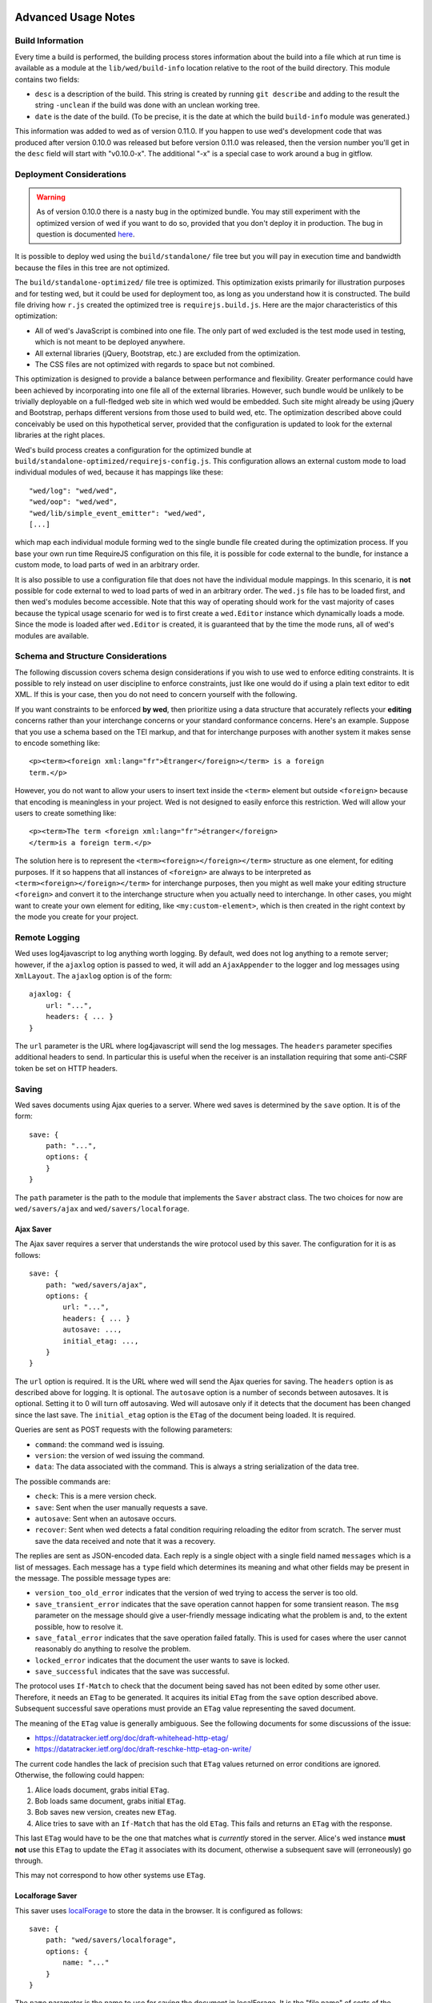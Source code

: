 Advanced Usage Notes
====================

Build Information
-----------------

Every time a build is performed, the building process stores
information about the build into a file which at run time is available
as a module at the ``lib/wed/build-info`` location relative to the
root of the build directory. This module contains two fields:

* ``desc`` is a description of the build. This string is created by
  running ``git describe`` and adding to the result the string
  ``-unclean`` if the build was done with an unclean working tree.

* ``date`` is the date of the build. (To be precise, it is the date at
  which the build ``build-info`` module was generated.)

This information was added to wed as of version 0.11.0. If you happen
to use wed's development code that was produced after version 0.10.0
was released but before version 0.11.0 was released, then the version
number you'll get in the ``desc`` field will start with
"v0.10.0-x". The additional "-x" is a special case to work around a
bug in gitflow.

.. _tech_notes_deployment_considerations:

Deployment Considerations
-------------------------

.. warning:: As of version 0.10.0 there is a nasty bug in the
             optimized bundle. You may still experiment with the
             optimized version of wed if you want to do so, provided
             that you don't deploy it in production. The bug in
             question is documented `here
             <https://github.com/mangalam-research/wed/issues/8>`_.

It is possible to deploy wed using the ``build/standalone/`` file tree
but you will pay in execution time and bandwidth because the files in
this tree are not optimized.

The ``build/standalone-optimized/`` file tree is optimized. This
optimization exists primarily for illustration purposes and for
testing wed, but it could be used for deployment too, as long as you
understand how it is constructed. The build file driving how ``r.js``
created the optimized tree is ``requirejs.build.js``. Here are the
major characteristics of this optimization:

* All of wed's JavaScript is combined into one file. The only part of
  wed excluded is the test mode used in testing, which is not meant to
  be deployed anywhere.

* All external libraries (jQuery, Bootstrap, etc.) are excluded from
  the optimization.

* The CSS files are not optimized with regards to space but not combined.

This optimization is designed to provide a balance between performance
and flexibility. Greater performance could have been achieved by
incorporating into one file all of the external libraries. However,
such bundle would be unlikely to be trivially deployable on a
full-fledged web site in which wed would be embedded. Such site might
already be using jQuery and Bootstrap, perhaps different versions from
those used to build wed, etc. The optimization described above could
conceivably be used on this hypothetical server, provided that the
configuration is updated to look for the external libraries at the
right places.

Wed's build process creates a configuration for the optimized bundle
at ``build/standalone-optimized/requirejs-config.js``. This
configuration allows an external custom mode to load individual
modules of wed, because it has mappings like these::

    "wed/log": "wed/wed",
    "wed/oop": "wed/wed",
    "wed/lib/simple_event_emitter": "wed/wed",
    [...]

which map each individual module forming wed to the single bundle file
created during the optimization process. If you base your own run time
RequireJS configuration on this file, it is possible for code external
to the bundle, for instance a custom mode, to load parts of wed in an
arbitrary order.

It is also possible to use a configuration file that does not have the
individual module mappings. In this scenario, it is **not** possible
for code external to wed to load parts of wed in an arbitrary
order. The ``wed.js`` file has to be loaded first, and then wed's
modules become accessible. Note that this way of operating should work
for the vast majority of cases because the typical usage scenario for
wed is to first create a ``wed.Editor`` instance which dynamically
loads a mode. Since the mode is loaded after ``wed.Editor`` is
created, it is guaranteed that by the time the mode runs, all of wed's
modules are available.

Schema and Structure Considerations
-----------------------------------

The following discussion covers schema design considerations if you
wish to use wed to enforce editing constraints. It is possible to rely
instead on user discipline to enforce constraints, just like one would
do if using a plain text editor to edit XML. If this is your case,
then you do not need to concern yourself with the following.

If you want constraints to be enforced **by wed**, then prioritize
using a data structure that accurately reflects your **editing**
concerns rather than your interchange concerns or your standard
conformance concerns. Here's an example. Suppose that you use a schema
based on the TEI markup, and that for interchange purposes with
another system it makes sense to encode something like::

    <p><term><foreign xml:lang="fr">Étranger</foreign></term> is a foreign
    term.</p>

However, you do not want to allow your users to insert text inside the
``<term>`` element but outside ``<foreign>`` because that encoding is
meaningless in your project. Wed is not designed to easily enforce
this restriction. Wed will allow your users to create something
like::

    <p><term>The term <foreign xml:lang="fr">étranger</foreign>
    </term>is a foreign term.</p>

The solution here is to represent the
``<term><foreign></foreign></term>`` structure as one element, for
editing purposes. If it so happens that all instances of ``<foreign>``
are always to be interpreted as ``<term><foreign></foreign></term>``
for interchange purposes, then you might as well make your editing
structure ``<foreign>`` and convert it to the interchange structure
when you actually need to interchange. In other cases, you might want
to create your own element for editing, like ``<my:custom-element>``,
which is then created in the right context by the mode you create for
your project.

.. _remote_logging:

Remote Logging
--------------

Wed uses log4javascript to log anything worth logging. By default, wed
does not log anything to a remote server; however, if the ``ajaxlog``
option is passed to wed, it will add an ``AjaxAppender`` to the logger
and log messages using ``XmlLayout``. The ``ajaxlog`` option is of the
form::

  ajaxlog: {
      url: "...",
      headers: { ... }
  }

The ``url`` parameter is the URL where log4javascript will send the
log messages. The ``headers`` parameter specifies additional headers
to send. In particular this is useful when the receiver is an
installation requiring that some anti-CSRF token be set on HTTP
headers.

.. _saving:

Saving
------

Wed saves documents using Ajax queries to a server. Where wed saves is
determined by the ``save`` option. It is of the form::

    save: {
        path: "...",
        options: {
        }
    }

The ``path`` parameter is the path to the module that implements the
``Saver`` abstract class. The two choices for now are
``wed/savers/ajax`` and ``wed/savers/localforage``.

Ajax Saver
~~~~~~~~~~

The Ajax saver requires a server that understands the wire protocol
used by this saver. The configuration for it is as follows::

    save: {
        path: "wed/savers/ajax",
        options: {
            url: "...",
            headers: { ... }
            autosave: ...,
            initial_etag: ...,
        }
    }

The ``url`` option is required. It is the URL where wed will send the
Ajax queries for saving. The ``headers`` option is as described above
for logging. It is optional. The ``autosave`` option is a number of
seconds between autosaves. It is optional. Setting it to 0 will turn
off autosaving. Wed will autosave only if it detects that the document
has been changed since the last save. The ``initial_etag`` option is
the ``ETag`` of the document being loaded. It is required.

Queries are sent as POST requests with the following parameters:

* ``command``: the command wed is issuing.

* ``version``: the version of wed issuing the command.

* ``data``: The data associated with the command. This is always a string
  serialization of the data tree.

The possible commands are:

* ``check``: This is a mere version check.

* ``save``: Sent when the user manually requests a save.

* ``autosave``: Sent when an autosave occurs.

* ``recover``: Sent when wed detects a fatal condition requiring
  reloading the editor from scratch. The server must save the data
  received and note that it was a recovery.

The replies are sent as JSON-encoded data. Each reply is a single
object with a single field named ``messages`` which is a list of
messages. Each message has a ``type`` field which determines its
meaning and what other fields may be present in the message. The
possible message types are:

* ``version_too_old_error`` indicates that the version of wed trying to
  access the server is too old.

* ``save_transient_error`` indicates that the save operation cannot
  happen for some transient reason. The ``msg`` parameter on the
  message should give a user-friendly message indicating what
  the problem is and, to the extent possible, how to resolve it.

* ``save_fatal_error`` indicates that the save operation failed
  fatally. This is used for cases where the user cannot reasonably do
  anything to resolve the problem.

* ``locked_error`` indicates that the document the user wants to save
  is locked.

* ``save_successful`` indicates that the save was successful.

The protocol uses ``If-Match`` to check that the document being saved
has not been edited by some other user. Therefore, it needs an
``ETag`` to be generated. It acquires its initial ``ETag`` from the
``save`` option described above. Subsequent successful save operations
must provide an ``ETag`` value representing the saved document.

The meaning of the ``ETag`` value is generally ambiguous. See the
following documents for some discussions of the issue:

- https://datatracker.ietf.org/doc/draft-whitehead-http-etag/
- https://datatracker.ietf.org/doc/draft-reschke-http-etag-on-write/

The current code handles the lack of precision such that ``ETag``
values returned on error conditions are ignored. Otherwise, the
following could happen:

1. Alice loads document, grabs initial ``ETag``.
2. Bob loads same document, grabs initial ``ETag``.
3. Bob saves new version, creates new ``ETag``.
4. Alice tries to save with an ``If-Match`` that has the old
   ``ETag``. This fails and returns an ``ETag`` with the response.

This last ``ETag`` would have to be the one that matches what is
*currently* stored in the server. Alice's wed instance **must not**
use this ``ETag`` to update the ``ETag`` it associates with its
document, otherwise a subsequent save will (erroneously) go through.

This may not correspond to how other systems use ``ETag``.

Localforage Saver
~~~~~~~~~~~~~~~~~

This saver uses `localForage
<https://github.com/mozilla/localForage>`_ to store the data in the
browser. It is configured as follows::

    save: {
        path: "wed/savers/localforage",
        options: {
            name: "..."
        }
    }

The ``name`` parameter is the name to use for saving the document in
localForage. It is the "file name" of sorts of the document.

Creating a Mode
===============

We recommend creating new modes by inheriting from the generic
mode. The first thing you must do is set the metadata on the
``_wed_options`` object because wed will refuse to load your mode if
these are not set::

    this._wed_options.metadata = {
        name: "Foo",
        authors: ["Ty Coon"],
        description:
           "This mode does foo!",
        license: "MPL 2.0",
        copyright: "2013 Ty Coon Industries"
    };


Modes may set other options on the ``_wed_options`` property:

+ ``label_levels``: an object with two fields:

  - ``max``: determines the maximum level of
    :ref:`label visibility <label_visiblity>`,

  - ``initial`` determines the initial level of label visibility; must
    be ``1 <= initial <= max``. (Level 0 exists. It is just not valid
    to start at that level.)

+ ``attributes``: determines the level of *direct* attribute editing
  support provided by wed. By "direct editing" we mean allowing the
  user to change the value of attributes directly, as attributes. No
  matter what level is selected, wed itself or its modes are *always*
  free to modify attributes behind the scenes.

  The levels are:

  - ``"hide"``: wed won't show attributes and won't allow editing
    them directly.

  - ``"show"``: wed will show attributes but won't allow editing
    them directly.

  - ``"edit"``: wed will show and allow editing attributes.

  Here are examples to illustrate some of the differences and what
  they mean concretely. Suppose a project based on TEI that uses
  ``ptr`` to link to other elements in the document. This ``ptr``
  element uses the ``@target`` attribute to point to the desired
  element. A mode using ``"hide"`` would not allow the user to see
  ``@target`` or to manually enter a target in ``@target``. However,
  it could present a menu item saying "Create hyperlink to other
  element" and provide a list of elements the user may link to to
  choose from. When the user selects an element, the mode would create
  a ``ptr`` element with an appropriate ``@target`` value. If needed,
  it would also create a proper ``@id`` on the element to which the
  ``@target`` refers. The ``@id`` attribute, just like ``@target``
  would not be editable by the user directly or visible to the user.

  Suppose a similar project but a less sophisticated mode that does
  not assist with hyperlinking. Here, the mode set the option to
  ``"edit"`` for the attributes. In this setup, the user would have to
  create their ``ptr`` element and add themselves a proper value for
  ``@target`` through the attribute editing functions. They would also
  be responsible for putting a proper ``@id`` on the element to which
  ``@target`` refers.

Testing
=======

Note that due to the asynchronous nature of the JavaScript environments
used to run the tests, if the test suites are run on a system
experiencing heavy load or if the OS has to swap a lot of memory from
the hard disk, they may fail some or all tests. We've witnessed this
happen, for instance, due to RequireJS timing out on a ``require()``
call because the OS was busy loading things into memory from
swap. The solution is to run the test suites again.

Another issue with running the tests is that wed uses ``setTimeout``
to do the validation work in a parallel fashion. (This actually
simulates parallelism.) Now, browsers clamp timeouts to at most once a
second for tests that are in background tabs (i.e. tabs whose content
is not currently visible). Some tests want the first validation to be
finished before starting. The upshot is that if the test tab is pushed
to the background some tests will fail due to timeouts. The solution
for now is don't push the tab in which tests are run to the
background. Web workers would solve this problem but would create
other complications so it is unclear whether they are a viable
solution.

Tests are of three types:

* Not browser-dependent and therefore may be run outside a browser. We
  run these in Node.js.

* In-browser tests run *in* the browser.

* Selenium-based tests which run *outside* the browser but use selenium
  to control a browser.

Browser-Independent Tests
-------------------------

To run the tests that are not browser-dependent do::

    $ make test-node

These tests are located in the ``test/`` directory off the wed
root. You can also run ``mocha``
directly from the command line but having ``make`` build the ``test``
target will trigger a build to ensure that the tests are run against
the latest code.

.. warning:: Keep in mind that tests are **always** run against the
             code present in ``build/standalone/``. If you modify your
             source and fail to rebuild before running the test suite,
             the suite will run against **old code!**

.. _tech_notes_in_browser_tests:

In-Browser Tests
----------------

You can run these tests from the command line by running::

  $ make test-browser

The browser-dependent tests are located in the ``browser_test/``
directory off the wed root. These tests are run by launching
``server.js`` with the option ``runner``. This starts a server that
can:

- Serve wed's files.

- Respond to wed's AJAX request.

- Receive the results of the tests.

It also starts a Chrome browser which loads the page that contains the
tests to be run in the browser. The browser is run in ``Xvfb`` so that
it does not appear on the desktop.

If you need to run the server to perform diagnosis on failing tests,
you can ``server.js browser``. This will launch the browser on your
desktop and start the tests. The browser and server will remain
running until you kill them.

Q. Why not use Karma?

A. Historical reasons mostly. If Karma has been in the state it is now
   when the project started, it would probably be used by the project
   now. ``server.js`` grew organically with the project and there is
   not at this moment a solid reason to get rid of it in favor of Karma.

Selenium-Based Tests
--------------------

Everything that follows is specific to wed. You need to have `selenic
<http://github.com/mangalam-research/selenic>`_ installed and
available on your ``PYTHONPATH``. Read its documentation.  You also
need to have `wedutil <http://github.com/mangalam-research/wedutil>`_
installed and available on your ``PYTHONPATH``.

It is very likely that you'll want to override some of the values in
:github:`config/selenium_config.py` by creating
``local_config/selenium_config.py`` that loads the default file but
override or adds some values. For instance::

    # If used, must appear before the default file is loaded. The
    # default is to not log anything.
    LOGS = True

    # Load the default file
    execfile("config/selenium_config.py")

    # Add some local values...
    SAUCELABS_CREDENTIALS = "foo:bar"
    CHROMEDRIVER_PATH = ".../selenium/chromedriver"

Finally, to run the suite issue::

    $ make selenium-test BEHAVE_PARAMS="-D browser=<platform>,<browser>,<version>"

Behind the scenes, this will launch Behave. An instance of ``./server.js``
will be launched automatically to respond to the requests of the
browser that the test suite launches. See the makefile
:github:`build.mk` for information about how behave is run.

The ``browser`` variable determines which browser will run the
test. You may omit any of ``platform``, ``browser`` or ``versions`` so
long as the parts that are specified are enough to match a **single**
configuration defined in :github:`config/selenium_config.py`. See the
list of configurations there to see what has been configured. If you
want something different from the list there, you'll have to configure
it in the copy you made into ``local_config``.

The environment variable ``BEHAVE_WAIT_BETWEEN_STEPS`` can be set to a
numerical value in seconds to get behave to stop between steps. It
makes the Selenium test unfold more slowly. The environment variable
``SELENIUM_QUIT`` can be set to ``never`` to prevent Selenium from
quitting the browser after the suite is run. It can be set to
``on-success`` so that the Selenium quits only if the suite is
successful.

Q. Why is Python required to run the Selenium-based tests? You've
   introduced a dependency on an additional language!

A. We've found that JavaScript is poorly supported by the various
   agents on which we depend for running Selenium the way we want. We've
   tried to avoid adding a dependency on Python to software which is
   JavaScript through and through, but that fight proved fruitless. Do
   we want to spend our time chasing bugs, badly documented code, and
   obscure or unsupported packages, or do we want to focus on wed? We
   chose the latter.

.. warning:: Some of the browser-dependent tests may fail on browsers
             other than Chrome. Eventually, wed will work the same on
             all browsers but at the moment development efforts are
             spent elsewhere than hunting down differences in browser
             behavior. For instance, as of 2013/07/19 some of the
             caret movement tests fail on Firefox. This does not
             prevent using wed on Firefox.

.. warning:: As part of normal development, wed is tested on Chrome
             first, Firefox second. Other browsers will eventually
             be added to this list as the Selenium-based tests take
             shape.

Troubleshooting the Selenium Tests
~~~~~~~~~~~~~~~~~~~~~~~~~~~~~~~~~~

Symptom: All tests fail!
````````````````````````

Make sure that SauceConnect is running.

Symptom: Some Firefox tests fail and I am at a loss to know why.
````````````````````````````````````````````````````````````````

Firefox is picky. Make sure you have a windows manager that manages
FF's window. (This would come into play if you use Xephyr or Xnest for
instance. You'd have to start a window manager running on the server
they create.) Some tests that failed in Xephyr have also stopped
failing once leftover windows from previous tests were closed.

Internals
=========

The Tag v0.10.0-x
-----------------

The git repository contains tags v0.10.0 and v0.10.0-x. What's the
deal? Both tags represent the same state of development. The first
points into the master branch, the second into the develop branch. The
second tag was created to work around a bug that prevents using ``git
describe`` when using the `nvie edition
<https://github.com/nvie/gitflow>`__ of gitflow. If you use gitflow
with wed, use the `AVH edition
<https://github.com/petervanderdoes/gitflow>`__.

JavaScript Event Handling
-------------------------

Modes are free to bind whatever handlers they want to those GUI
elements they themselves are responsible for creating, managing and
destroying. However, modes **must not** bind their own event handlers
for the standard JavaScript type of events onto any GUI element that
wed is responsible for managing. They must use the appropriate custom
wed events. This ensures proper ordering of processing. Here is the
list of JavaScript events for which custom events have been defined;
the order the events are listed corresponds to the order they are
processed

* keydown:

 + wed-input-trigger-keydown
 + wed-global-keydown

* keypress:

 + wed-input-trigger-keypress
 + wed-global-keypress

* paste:

 + wed-post-paste

* contextmenu:

 + wed-context-menu

Those handlers that are bound to these custom events should have the
following signature:

    ``handler(wed_event, javascript_event)``

Where ``wed_event`` is the jQuery ``Event`` object created for
dispatching custom events and ``javascript_event`` is the original
JavaScript event that caused the custom event to be triggered.

.. warning:: Returning ``false`` from handlers bound to custom events
             won't stop the propagation of the original JavaScript
             event. Handlers for custom events that wish to stop
             propagation of the JavaScript event **must** call the
             appropriate method on the ``javascript_event``
             object. They must additionally return ``false`` or call
             the appropriate methods on the ``wed_event`` object.

* wed-input-trigger-* events are meant to be handled by
  ``InputTrigger`` objects.

* wed-global-* events are meant to be handled by the default event
  handlers for wed, or those event handlers meaning to alter default
  processing.

* The paste event has no wed-global-* event associated with it.

Wed also uses the custom events ``wed-click`` and ``wed-unclick`` to
inform element labels that they should change their status to clicked
or unclicked. These events are used (``wed-click`` specifically) so
that if the status must change due to an event not caused by a mouse
operation, then wed won't cause a mouse event to happen. A ``click``
event would trickle up the handler chain, etc.

Modes that define elements in the GUI tree that want to have their own
custom context menu handler must listen for ``wed-context-menu``
**and** define a data field named ``data-wed-custom-context-menu`` set
to a truthy value. This field must be set **in the DOM** as an
attribute (and not merely using jQuery's ``data()`` method.

Selections
----------

Wed works with multiple types of selections:

DOM selection
  The selection as understood by DOM. Methods working with this
  selection have ``DOM`` in their name.

GUI selection
  The selection in the GUI tree. The GUI selection is just called
  "selection", without any further qualifier. This is the range selected
  by the user in the document being edited. The methods operating on
  this selection do not use a special qualifier. E.g. ``getSelection``
  does not have ``DOM`` or ``data`` in its name and thus works on a
  GUI selection.

Data selection
  The selection that corresponds to the GUI selection in the data tree.
  Methods working with this selection have ``data`` in their name. Mode will
  typically want to work with this selection.

Wed uses Rangy to help with selection manipulations. As of Rangy
1.3alpha.804, there is a bug in IE with handling control ranges. The
workaround for now is to **clear** the range before setting a new
range.

Carets
------

Wed works with multiple types of carets:

Fake caret
  A caret that exists only for wed. It has no existence as far as DOM is
  concerned.

GUI caret
  The caret in the GUI tree. It may or may not correspond to a DOM caret.

Data caret
  The caret in the data tree that corresponds to the GUI caret. It may or may
  not correspond to a DOM caret. Modes usually want to work with this caret.

Support for GUI Controls Outside Wed
------------------------------------

By default, wed does not provide any kind of drop down menus or
toolbar to perform actions like undo/redo, etc. The application that
embeds wed into it, however, might need such tools. Now, the problem
is that as far as wed is concerned, these items are not part of the
editing pane and thus, manipulating them should cause a blurring of
the editor. This is undesirable because:

- It means that a GUI control that fires a transformation would fire
  it when the caret is not defined (because of the blur). This causes
  wed to raise an exception.

- Even if the previous point could somehow be worked around because
  wed keeps enough state to know where the caret was before the blur
  happened, the user would still **see** the focus leave the editor
  pane.

Consequently, such elements must be made known to wed so that it does
not consider clicks in them to cause a loss of
focus. ``Editor.excludeFromBlur`` is the method to use to register
these elements with wed.

.. warning:: These elements must also have ``mousedown`` and ``click``
             handlers that do not cause the **browser** to change the
             focus. This typically means that handlers for these two
             events should prevent the default browser behavior.

IM Support
----------

As usual, the browsers and various web standards make a mess of what
ought to be simple. On both Firefox 23 and Chrome 29, entering text
using IBus does not generate ``keypress`` events. The only events
available are ``keydown`` and ``keyup``. Firefox 23 generates a single
``keyup`` event at the end of composition, Chrome 29 generates a bunch
of ``keyup`` and ``keydown`` events while the character is being
composed. These events are mostly useless because their parameters are
set to values that do not indicate what the user is actually
typing. The browsers also fire ``input`` and
``composition{start,update,end}`` events, which are also nearly
useless. The ``input`` event does not state what was done to the
data. The ``composition{start,update,end}`` events indicate that
composition happened. In theory the ``data`` parameter should hold the
data being changed, but on Chrome 29 the ``compositionend`` event has
a blank ``data`` field when entering the Chinese character for wo3
("I").

There's an additional complication in that these events can happen
when the user wants to **edit** a composed character rather than
delete or add text. Suppose that we are editing the string "livré" to
read "livre". The way to do it without composition is in two
operations: delete the "é" and insert "e" (or in the reverse order).
However, with composition a character can be transformed into another character
by one atomic change on the data. A composition method could make the
change by replacing "é" with "e" as one operation, without there being
a deletion followed by an insertion. The character itself is
transformed.

What wed currently does is capture all keydown and keypress events
that are capturable to edit the data tree and **cancel** the default
behavior. (Then the GUI tree is updated from the data tree and it
looks like text input happened.) So these won't generate input
events. When an input event **is** detected, compare all text nodes of
the element on which the event triggered (a GUI node) with those of
its corresponding data element. Update data nodes as needed.

.. warning:: With this system, composed characters cannot serve as hot
             keys for the input triggers.

GUI Tree and Data Tree
----------------------

Wed maintains two trees of DOM nodes:

* A data tree which is not attached to the browser's document. (It is
  not visible. It does not receive events.) It is a mere
  representation in DOM format of the document being edited. You can
  think of this tree as being a part of the model aspect of the MVC
  pattern. (A ``TreeUpdater`` together with a data tree correspond to
  a model.) Note that this is an XML document. **It is currently not
  possible to perform searches in the data tree using
  ``querySelector`` and its friends if tags are prefixed**. So
  ``querySelector("foo:bar")`` won't find an element whose local name
  is ``foo:bar``. You can perform the search in the GUI tree to find
  the GUI node and convert to the data node. Or you can use
  ``getElementsByTagNameNS`` if you want to search in the data tree
  for specific tags. Or you can use ``domutil.dataFind/dataFindAll``.

* A GUI tree which is derived from the data tree. This GUI tree is
  attached to the browser's document. It receives events and is what
  the user sees. You can think of this tree as being a part of the
  view and controler aspects of the MVC pattern.

The ``GUIUpdater`` object stored in ``Editor._gui_updater`` is
responsible for inserting and deleting the nodes of the GUI tree that
corresponds to those of the data tree whenever the latter is modified.

Elements of the GUI Tree
========================

Wed operates on an HTML structure constructed as follows:

* All elements from the XML document become HTML ``div`` elements.

* The original element's qualified name is stored as the first class in @class.

* All other classes that wed reserved to wed's own purposes have an
  underscore prepended to them.

* All elements that correspond to an actual element in the XML
  document are of the _real class.

* All elements that are added for decorative purposes are either in
  the _phantom or _phantom_wrap class.

* A _phantom element is not editable, period.

* A _phantom_wrap element is not itself editable but contains editable
  (_real) children.

* The XML element's attributes are stored in attributes of the form:

 * ``data-wed-[name]="..."`` when the attribute name is without namespace prefix

 * ``data-wed-[prefix]---[name]="..."`` when the attribute name has a
   namespace prefix

The ``[name]`` part is converted so that three dashes become four, four become
five, etc. Here are examples of XML attributes and what they become in
HTML:

* ``foo`` -> ``data-wed-foo``
* ``xml:lang`` -> ``data-wed-xml---lang``
* ``xml:a-b`` -> ``data-wed-xml---a-b``
* ``xml:a---b`` -> ``data-wed-xml---a----b``

* Wed may add attributes for its internal purposes. These do not
  correspond to any XML attributes. They are encoded as
  ``data-wed--[name]``. An XML attribute name or prefix may not begin
  with a dash, so there cannot be a clash.

Classes Used by Wed
===================

``_phantom``:
  All elements added by wed for representing the data to the user are of
  this class.

``_phantom _gui``:
  All elements that are more that just uneditable text.

``_phantom _text``:
  All elements that are text added to represent some XML data. That
  is, there is some node in the data tree that corresponds
  specifically to this element.

``_phantom _decoration_text``:
  All elements that are text added for purely decorative purposes. The
  difference between these elements and those which are ``_phantom
  _text`` is that the latter represents some contents whereas the
  former is purely decorating the data. For instance if an ``<img>``
  element which points to the image of a cow is represented on screen
  by the word "cow" then this text should be ``_phantom _text``. On
  the other hand if a period is added after numbers in a list so that
  they look nice on screen, these periods should be ``_phantom
  _decoration_text`` elements.

``__start_label``:
  In combination with ``_gui``, indicates a label that marks the start
  of an element.

``__end_label``:
  In combination with ``_gui``, indicates a label that marks the end
  of an element.

``_<id>_label``:
  The ``<id>`` part is the name of an element. This class marks a
  label as belonging to an ``<id>`` element. For instance, a label for
  a ``p`` element will have the class ``_p_label``. The full set of
  classes for such a label which happens to mark the start of ``p``
  will be ``_gui _phantom __start_label _p_label``.

``_start_wrapper``:
  Marks an element which wraps the editable content of an
  element. There may be many such elements at the start of an
  element. For instance a ``ref`` could contain an element label and
  then the phantom text ``(``. Both would be marked with this class.

``_end_wrapper``:
  Like ``_start_wrapper`` but marks the end.

Browser Issues
==============

The sad fact is that browsers are limited in functionality, buggy, or
incompatible with each other. This section documents such issues.

Cut, Paste, Copy
----------------

Copying and pasting don't present any special difficulties. However,
cutting is problematic, because:

1. Browsers don't allow JavaScript to initiate cuts. So it is not
   possible to intercept a ``cut`` event and then cause the browser to
   cut by using a *different* event.

2. A cut modifies the DOM directly. This is a problem because wed
   wants modifications to go through ``TreeUpdater`` objects. An
   earlier version of wed was letting ``cut`` events go through and
   updated the data tree but this caused the GUI tree to become
   stale. (An additional complication is that there is no undoing.)

It is possible to listen to ``cut`` events and let them go through or
veto them, but this is about the maximum level of control that can be
achieved cross-browser.

Contenteditable
---------------

Incompatibilities
~~~~~~~~~~~~~~~~~

One area of incompatibility is the implementation of contenteditable
across browsers. Even a single browser can behave inconsistently
depending on how the DOM tree is structured. (In Firefox 20, the
presence or absence of white-space text nodes sometimes changes the
way BACKSPACE is handled when the caret is at the start of a
contenteditable element.)

Successive Elements and the Caret
~~~~~~~~~~~~~~~~~~~~~~~~~~~~~~~~~

Suppose the structure::

    <p contenteditable="true">foo <button contenteditable="false">A</button>
    <button contenteditable="false">B</button> bar</p>

If you place the caret just before the space before "bar" and hit the
left arrow to move it back between buttons A and B, various browsers
will handle it differently. At any rate, in both Chrome 26 and Firefox
20, there will **not** be a caret **between** A and B. The caret may
disappear or be moved somewhere else. The same result occurs if you place the
caret after the space after ``foo`` and hit the right arrow.

Setting the caret programmatically does not work either but in general
results in the caret disappearing.  Browsers differ a little bit. In
Chrome 26, it seems that even though the caret becomes invisible, it
still exists between the two elements. (It is possible to delete
either button.) In Firefox 20, the caret becomes
non-existent (editing is not possible).

So to allow editing between successive elements, wed has to create a
placeholder to allow the user to put their caret between elements.

Synthetic Keyboard Events
-------------------------

In Firefox 20, it seems impossible to get the browser to handle a
synthetic keyboard event exactly as if the user had typed it. The
event can be created and dispatched, and it will trigger event
handlers. However, sending a series of "keydown", "keypress", "keyup"
events for the letter "a" while the caret is in a contenteditable
region won't result in the letter "a" being added to the element being
edited.

It is possible to use plugins like sendkeys_ to simulate key presses
that actually modify the contents of editable elements. However, when
it comes to simulating key presses in contenteditable elements, the
simulation is very imperfect. Cursory testing sending BACKSPACE using
sendkeys and BACKSPACE using the keyboard shows inconsistent behavior.

.. _sendkeys: http://bililite.com/blog/2011/01/23/improved-sendkeys/

Vetoing Mutations
-----------------

It might seem that using MutationObserver to check on a DOM tree, one
would be able to veto a user-initiated change inside contenteditable
elements. In practice, a single keyboard key (like BACKSPACE) hit
might result in 5-6 mutations of the DOM tree, and there is no simple
way to know that these 5-6 mutations were all initiated by a single
key.

Historical Notes
================

Initially wed was designed with the idea that ``contenteditable``
would take care of caret management, selection management, text entry,
etc. Consequently, wed would let the browser drive the management of
these things and query the browser to know where the caret was,
whether there was a selection, etc. However, experience soon proved
that the browsers did not handle these functions in a way that was
appropriate for wed. So wed had to take over the management of some of
these functions. Since there was always some hope that at least *some*
of these functions could *still* be delegated to the browser, these
changes happened incrementally, changing only as much as needed to get
the desired result. Some of these changes made earlier code obsolete
but this was not discovered immediately. So wed evolved form this approach:

 * The browser is the authority on the caret position, the selection,
   and related things. Wed queries the browser as needed.

To this approach:

 * Wed is the authority on the caret position, the selection, and
   related things. Wed updates the browser's idea of such things as
   needed.

The incremental nature of the changes made it so that overtime code
that operated under the first approach was found right next to code
that operated under the second approach. Version 0.17.0 cleaned up a
good deal of the old code (first approach) that was made obsolete by
the incremental changes, but some obsolete code may still remain.

..  LocalWords:  contenteditable MutationObserver MutationObservers
..  LocalWords:  keydown keypress javascript jQuery util contextmenu
..  LocalWords:  InputTrigger wed's prepended xml lang keyup sendkeys
..  LocalWords:  compositionend wo livré livre capturable GUIUpdater
..  LocalWords:  TEI Étranger étranger IBus AjaxAppender XmlLayout IM
..  LocalWords:  ajaxlog url CSRF JSON msg Github reStructuredText js
..  LocalWords:  RequireJS setTimeout localhost selenic addr config
..  LocalWords:  PYTHONPATH SauceLab Makefile DOM desc
..  LocalWords:  getSelection namespace programmatically profiler CSS
..  LocalWords:  gitflow oop wedutil SauceLabs nvie AVH deployable py
..  LocalWords:  requirejs unoptimized conf gui LocalWords github
..  LocalWords:  unclick unclicked truthy
